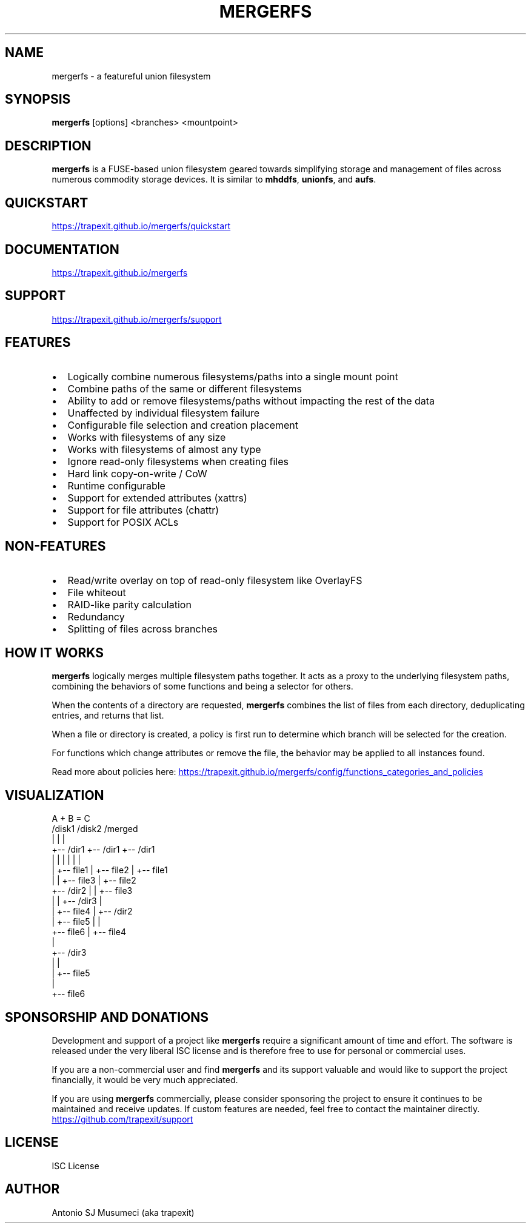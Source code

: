 .TH MERGERFS 1 "May 2025" "mergerfs" "User Commands"
.SH NAME
mergerfs \- a featureful union filesystem
.SH SYNOPSIS
.B mergerfs
[options] <branches> <mountpoint>
.SH DESCRIPTION
.B mergerfs
is a FUSE-based union filesystem geared towards simplifying storage and management of files across numerous commodity storage devices. It is similar to
.BR mhddfs ,
.BR unionfs ,
and
.BR aufs .
.SH QUICKSTART
.UR https://trapexit.github.io/mergerfs/quickstart
.LI https://trapexit.github.io/mergerfs/quickstart
.UE
.SH DOCUMENTATION
.UR https://trapexit.github.io/mergerfs
.LI https://trapexit.github.io/mergerfs
.UE
.SH SUPPORT
.UR https://trapexit.github.io/mergerfs/support
.LI https://trapexit.github.io/mergerfs/support
.UE
.SH FEATURES
.IP \[bu] 2
Logically combine numerous filesystems/paths into a single mount point
.IP \[bu]
Combine paths of the same or different filesystems
.IP \[bu]
Ability to add or remove filesystems/paths without impacting the rest of the data
.IP \[bu]
Unaffected by individual filesystem failure
.IP \[bu]
Configurable file selection and creation placement
.IP \[bu]
Works with filesystems of any size
.IP \[bu]
Works with filesystems of almost any type
.IP \[bu]
Ignore read-only filesystems when creating files
.IP \[bu]
Hard link copy-on-write / CoW
.IP \[bu]
Runtime configurable
.IP \[bu]
Support for extended attributes (xattrs)
.IP \[bu]
Support for file attributes (chattr)
.IP \[bu]
Support for POSIX ACLs
.SH NON-FEATURES
.IP \[bu] 2
Read/write overlay on top of read-only filesystem like OverlayFS
.IP \[bu]
File whiteout
.IP \[bu]
RAID-like parity calculation
.IP \[bu]
Redundancy
.IP \[bu]
Splitting of files across branches
.SH HOW IT WORKS
.B mergerfs
logically merges multiple filesystem paths together. It acts as a proxy to the underlying filesystem paths, combining the behaviors of some functions and being a selector for others.

When the contents of a directory are requested,
.B mergerfs
combines the list of files from each directory, deduplicating entries, and returns that list.

When a file or directory is created, a policy is first run to determine which branch will be selected for the creation.

For functions which change attributes or remove the file, the behavior may be applied to all instances found.

Read more about policies here:
.UR https://trapexit.github.io/mergerfs/config/functions_categories_and_policies
.LI https://trapexit.github.io/mergerfs/config/functions_categories_and_policies
.UE
.SH VISUALIZATION
.nf
A         +      B        =       C
/disk1           /disk2           /merged
|                |                |
+-- /dir1        +-- /dir1        +-- /dir1
|   |            |   |            |   |
|   +-- file1    |   +-- file2    |   +-- file1
|                |   +-- file3    |   +-- file2
+-- /dir2        |                |   +-- file3
|   |            +-- /dir3        |
|   +-- file4        |            +-- /dir2
|                     +-- file5   |   |
+-- file6                         |   +-- file4
                                  |
                                  +-- /dir3
                                  |   |
                                  |   +-- file5
                                  |
                                  +-- file6
.fi
.SH SPONSORSHIP AND DONATIONS
Development and support of a project like
.B mergerfs
require a significant amount of time and effort. The software is released under the very liberal ISC license and is therefore free to use for personal or commercial uses.

If you are a non-commercial user and find
.B mergerfs
and its support valuable and would like to support the project financially, it would be very much appreciated.

If you are using
.B mergerfs
commercially, please consider sponsoring the project to ensure it continues to be maintained and receive updates. If custom features are needed, feel free to contact the maintainer directly.

.UR https://github.com/trapexit/support
.LI https://github.com/trapexit/support
.UE
.SH LICENSE
ISC License
.SH AUTHOR
Antonio SJ Musumeci (aka trapexit)
